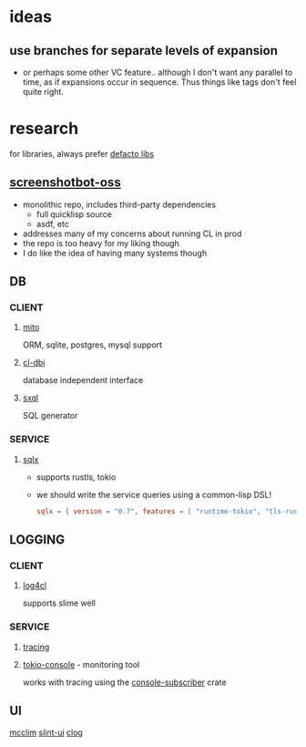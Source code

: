 * ideas
** use branches for separate levels of expansion
- or perhaps some other VC feature.. although I don't want any
  parallel to time, as if expansions occur in sequence. Thus things
  like tags don't feel quite right.
* research
for libraries, always prefer [[https://common-lisp-libraries.readthedocs.io/][defacto libs]]
** [[https://github.com/screenshotbot/screenshotbot-oss][screenshotbot-oss]]
- monolithic repo, includes third-party dependencies
  - full quicklisp source
  - asdf, etc
- addresses many of my concerns about running CL in prod
- the repo is too heavy for my liking though
- I do like the idea of having many systems though
** DB
*** CLIENT
**** [[https://github.com/fukamachi/mito][mito]]
ORM, sqlite, postgres, mysql support
**** [[https://github.com/fukamachi/cl-dbi][cl-dbi]]
database independent interface
**** [[https://github.com/fukamachi/sxql][sxql]]
SQL generator
*** SERVICE
**** [[https://github.com/launchbadge/sqlx][sqlx]]
- supports rustls, tokio
- we should write the service queries using a common-lisp DSL!
  #+begin_src toml
    sqlx = { version = "0.7", features = [ "runtime-tokio", "tls-rustls", "any", "chrono" ] }
  #+end_src
** LOGGING
*** CLIENT
**** [[https://github.com/sharplispers/log4cl/][log4cl]]
supports slime well
*** SERVICE
**** [[https://crates.io/crates/tracing][tracing]]
**** [[https://crates.io/crates/tokio-console][tokio-console]] - monitoring tool
works with tracing using the [[https://crates.io/crates/console-subscriber][console-subscriber]] crate
** UI
[[https://mcclim.common-lisp.dev/][mcclim]]
[[https://slint-ui.com/][slint-ui]]
[[https://github.com/rabbibotton/clog][clog]]
